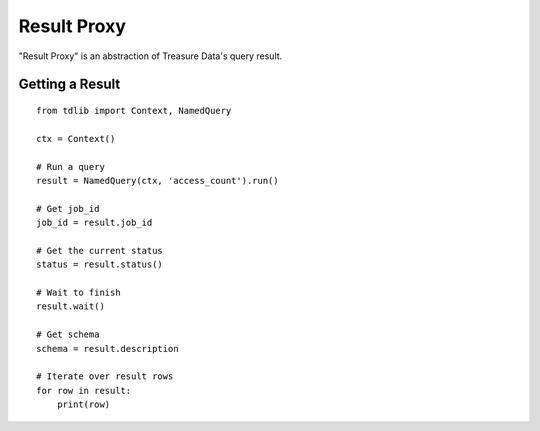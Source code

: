 ============
Result Proxy
============

"Result Proxy" is an abstraction of Treasure Data's query result.

Getting a Result
================

::

  from tdlib import Context, NamedQuery

  ctx = Context()

  # Run a query
  result = NamedQuery(ctx, 'access_count').run()

  # Get job_id
  job_id = result.job_id

  # Get the current status
  status = result.status()

  # Wait to finish
  result.wait()

  # Get schema
  schema = result.description

  # Iterate over result rows
  for row in result:
      print(row)
